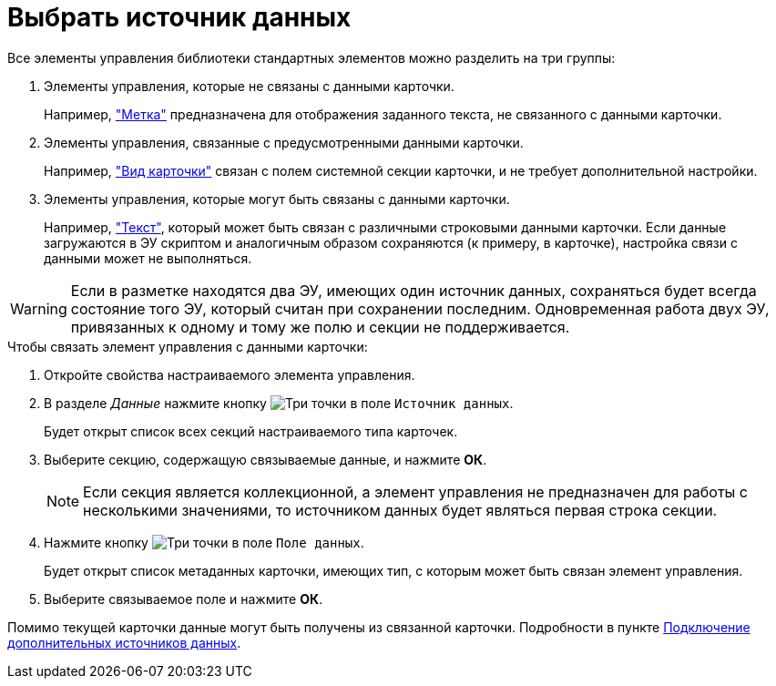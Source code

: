 = Выбрать источник данных

Все элементы управления библиотеки стандартных элементов можно разделить на три группы:

. Элементы управления, которые не связаны с данными карточки.
+
Например, xref:ctrl/standard/label.adoc["Метка"] предназначена для отображения заданного текста, не связанного с данными карточки.
. Элементы управления, связанные с предусмотренными данными карточки.
+
Например, xref:ctrl/system/cardNode.adoc["Вид карточки"] связан с полем системной секции карточки, и не требует дополнительной настройки.
. Элементы управления, которые могут быть связаны с данными карточки.
+
Например, xref:ctrl/standard/textArea.adoc["Текст"], который может быть связан с различными строковыми данными карточки. Если данные загружаются в ЭУ скриптом и аналогичным образом сохраняются (к примеру, в карточке), настройка связи с данными может не выполняться.

[WARNING]
====
Если в разметке находятся два ЭУ, имеющих один источник данных, сохраняться будет всегда состояние того ЭУ, который считан при сохранении последним. Одновременная работа двух ЭУ, привязанных к одному и тому же полю и секции не поддерживается.
====

.Чтобы связать элемент управления с данными карточки:
. Откройте свойства настраиваемого элемента управления.
. В разделе _Данные_ нажмите кнопку image:buttons/three-dots.png[Три точки] в поле `Источник данных`.
+
Будет открыт список всех секций настраиваемого типа карточек.
. Выберите секцию, содержащую связываемые данные, и нажмите *ОК*.
+
[NOTE]
====
Если секция является коллекционной, а элемент управления не предназначен для работы с несколькими значениями, то источником данных будет являться первая строка секции.
====
. Нажмите кнопку image:buttons/three-dots.png[Три точки] в поле `Поле данных`.
+
Будет открыт список метаданных карточки, имеющих тип, с которым может быть связан элемент управления.
. Выберите связываемое поле и нажмите *ОК*.

****
Помимо текущей карточки данные могут быть получены из связанной карточки. Подробности в пункте xref:layouts-extended-data-source.adoc[Подключение дополнительных источников данных].
****
